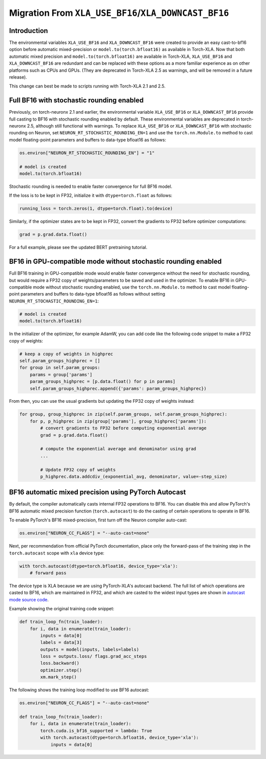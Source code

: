 .. _migration_from_xla_downcast_bf16:

Migration From ``XLA_USE_BF16``/``XLA_DOWNCAST_BF16``
=====================================================

Introduction
------------

The environmental variables ``XLA_USE_BF16`` and ``XLA_DOWNCAST_BF16`` were created to provide an easy cast-to-bf16 option before automatic mixed-precision or ``model.to(torch.bfloat16)`` as available in Torch-XLA. Now that both automatic mixed precision and ``model.to(torch.bfloat16)`` are available in Torch-XLA,  ``XLA_USE_BF16`` and ``XLA_DOWNCAST_BF16`` are redundant and can be replaced with these options as a more familiar experience as on other platforms such as CPUs and GPUs. (They are deprecated in Torch-XLA 2.5 as warnings, and will be removed in a future release).

This change can best be made to scripts running with Torch-XLA 2.1 and 2.5.

Full BF16 with stochastic rounding enabled
------------------------------------------

Previously, on torch-neuronx 2.1 and earlier, the environmental variable ``XLA_USE_BF16`` or ``XLA_DOWNCAST_BF16`` provide full casting to BF16 with stochastic rounding enabled by default. These environmental variables are deprecated in torch-neuronx 2.5, although still functional with warnings. To replace ``XLA_USE_BF16`` or ``XLA_DOWNCAST_BF16`` with stochastic rounding on Neuron, set ``NEURON_RT_STOCHASTIC_ROUNDING_EN=1`` and use the ``torch.nn.Module.to`` method to cast model floating-point parameters and buffers to data-type bfloat16 as follows:

.. code:: python

    os.environ["NEURON_RT_STOCHASTIC_ROUNDING_EN"] = "1"

    # model is created
    model.to(torch.bfloat16)

Stochastic rounding is needed to enable faster convergence for full BF16 model.

If the loss is to be kept in FP32, initialize it with ``dtype=torch.float`` as follows:

.. code:: python

    running_loss = torch.zeros(1, dtype=torch.float).to(device)

Similarly, if the optimizer states are to be kept in FP32, convert the gradients to FP32 before optimizer computations:

.. code:: python

    grad = p.grad.data.float()

For a full example, please see the updated BERT pretraining tutorial.

BF16 in GPU-compatible mode without stochastic rounding enabled
---------------------------------------------------------------

Full BF16 training in GPU-compatible mode would enable faster convergence without the need for stochastic rounding, but would require a FP32 copy of weights/parameters to be saved and used in the optimizer. To enable BF16 in GPU-compatible mode without stochastic rounding enabled, use the ``torch.nn.Module.to`` method to cast model floating-point parameters and buffers to data-type bfloat16 as follows without setting ``NEURON_RT_STOCHASTIC_ROUNDING_EN=1``:

.. code:: python

    # model is created
    model.to(torch.bfloat16)

In the initializer of the optimizer, for example AdamW, you can add code like the following code snippet to make a FP32 copy of weights:

.. code:: python

        # keep a copy of weights in highprec
        self.param_groups_highprec = []
        for group in self.param_groups:
            params = group['params']
            param_groups_highprec = [p.data.float() for p in params]
            self.param_groups_highprec.append({'params': param_groups_highprec})

From then, you can use the usual gradients but updating the FP32 copy of weights instead:

.. code:: python

        for group, group_highprec in zip(self.param_groups, self.param_groups_highprec):
            for p, p_highprec in zip(group['params'], group_highprec['params']):
                # convert gradients to FP32 before computing exponential average
                grad = p.grad.data.float()

                # compute the exponential average and denominator using grad
                ...

                # Update FP32 copy of weights
                p_highprec.data.addcdiv_(exponential_avg, denominator, value=-step_size)

BF16 automatic mixed precision using PyTorch Autocast
-----------------------------------------------------

By default, the compiler automatically casts internal FP32 operations to
BF16. You can disable this and allow PyTorch's BF16 automatic mixed precision function (``torch.autocast``) to
do the casting of certain operations to operate in BF16.

To enable PyTorch's BF16 mixed-precision, first turn off the Neuron
compiler auto-cast:

.. code:: python

   os.environ["NEURON_CC_FLAGS"] = "--auto-cast=none"

Next, per recommendation from official PyTorch documentation, place only
the forward-pass of the training step in the ``torch.autocast`` scope with ``xla`` device type:

.. code:: python

   with torch.autocast(dtype=torch.bfloat16, device_type='xla'):
       # forward pass

The device type is XLA because we are using PyTorch-XLA's autocast backend. The full list of which operations are casted to BF16, which are maintained in FP32, and which are casted to the widest input types are shown in
`autocast mode source code <https://github.com/pytorch/xla/blob/master/torch_xla/csrc/autocast_mode.cpp>`_.

Example showing the original training code snippet:

.. code:: python

   def train_loop_fn(train_loader):
       for i, data in enumerate(train_loader):
           inputs = data[0]
           labels = data[3]
           outputs = model(inputs, labels=labels)
           loss = outputs.loss/ flags.grad_acc_steps
           loss.backward()
           optimizer.step()
           xm.mark_step()

The following shows the training loop modified to use BF16 autocast:

.. code:: python

   os.environ["NEURON_CC_FLAGS"] = "--auto-cast=none"

   def train_loop_fn(train_loader):
       for i, data in enumerate(train_loader):
           torch.cuda.is_bf16_supported = lambda: True
           with torch.autocast(dtype=torch.bfloat16, device_type='xla'):
               inputs = data[0]

